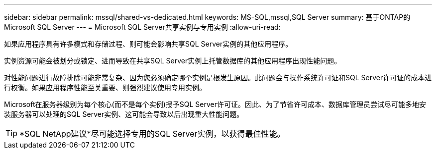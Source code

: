 ---
sidebar: sidebar 
permalink: mssql/shared-vs-dedicated.html 
keywords: MS-SQL,mssql,SQL Server 
summary: 基于ONTAP的Microsoft SQL Server 
---
= Microsoft SQL Server共享实例与专用实例
:allow-uri-read: 


[role="lead"]
如果应用程序具有许多模式和存储过程、则可能会影响共享SQL Server实例的其他应用程序。

实例资源可能会被划分或锁定、进而导致在共享SQL Server实例上托管数据库的其他应用程序出现性能问题。

对性能问题进行故障排除可能非常复杂、因为您必须确定哪个实例是根发生原因。此问题会与操作系统许可证和SQL Server许可证的成本进行权衡。如果应用程序性能至关重要、则强烈建议使用专用实例。

Microsoft在服务器级别为每个核心(而不是每个实例)授予SQL Server许可证。因此、为了节省许可成本、数据库管理员尝试尽可能多地安装服务器可以处理的SQL Server实例、这可能会导致以后出现重大性能问题。


TIP: *SQL NetApp建议*尽可能选择专用的SQL Server实例，以获得最佳性能。
